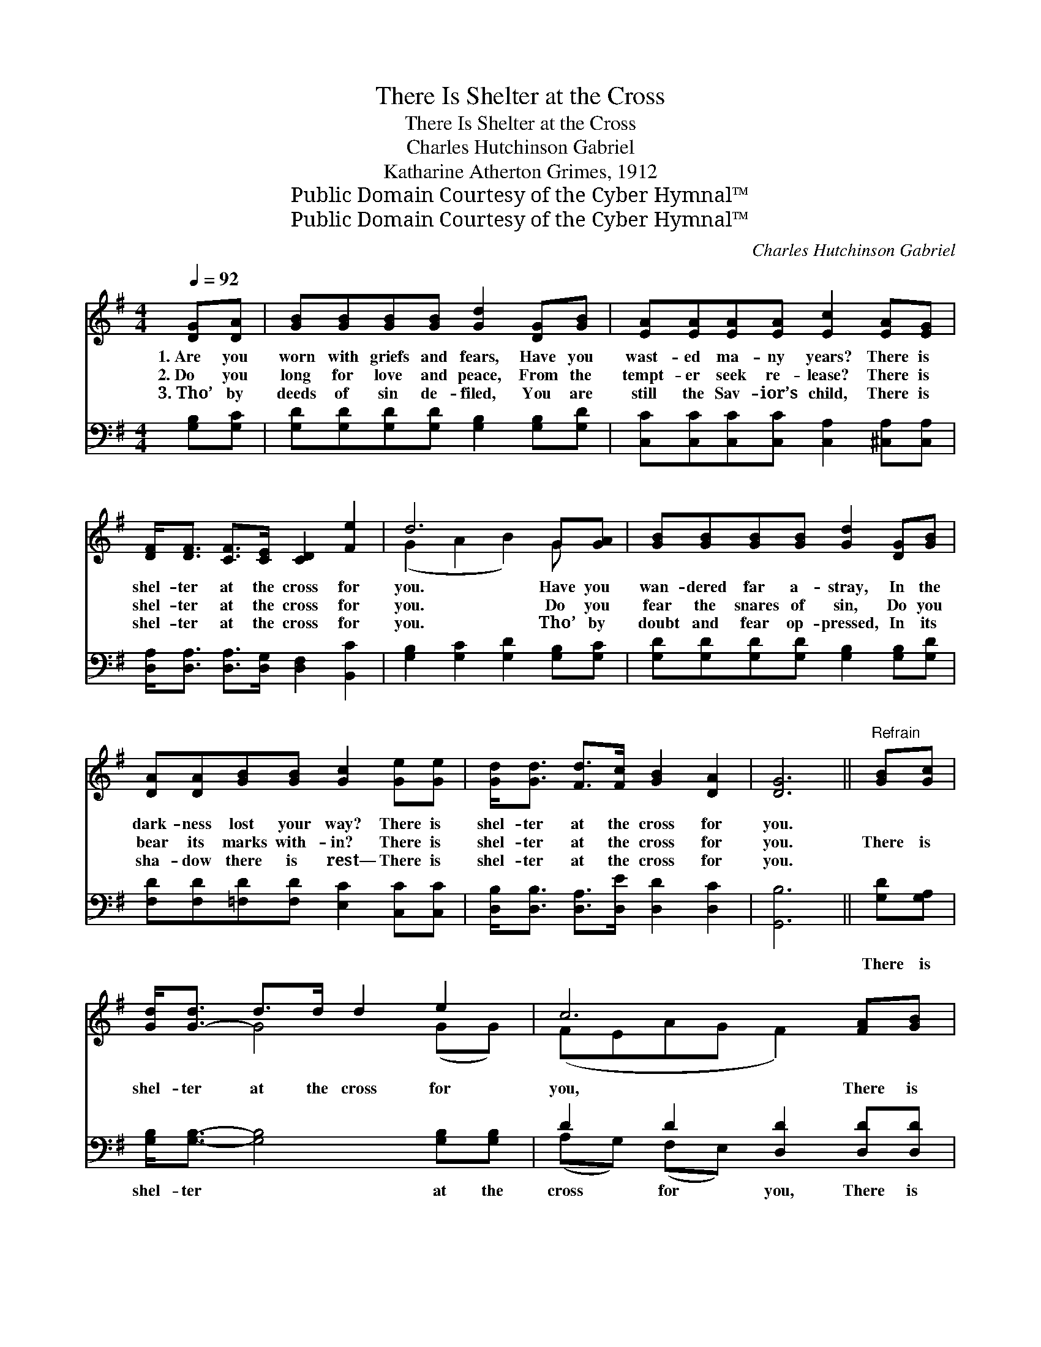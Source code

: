 X:1
T:There Is Shelter at the Cross
T:There Is Shelter at the Cross
T:Charles Hutchinson Gabriel
T:Katharine Atherton Grimes, 1912
T:Public Domain Courtesy of the Cyber Hymnal™
T:Public Domain Courtesy of the Cyber Hymnal™
C:Charles Hutchinson Gabriel
Z:Public Domain
Z:Courtesy of the Cyber Hymnal™
%%score ( 1 2 ) ( 3 4 )
L:1/8
Q:1/4=92
M:4/4
K:G
V:1 treble 
V:2 treble 
V:3 bass 
V:4 bass 
V:1
 [DG][DA] | [GB][GB][GB][GB] [Gd]2 [DG][GB] | [EA][EA][EA][EA] [Ec]2 [EA][EG] | %3
w: 1.~Are you|worn with griefs and fears, Have you|wast- ed ma- ny years? There is|
w: 2.~Do you|long for love and peace, From the|tempt- er seek re- lease? There is|
w: 3.~Tho’ by|deeds of sin de- filed, You are|still the Sav- ior’s child, There is|
 [DF]<[DF] [CF]>[CE] [CD]2 [Fe]2 | d6 G[GA] | [GB][GB][GB][GB] [Gd]2 [DG][GB] | %6
w: shel- ter at the cross for|you. Have you|wan- dered far a- stray, In the|
w: shel- ter at the cross for|you. Do you|fear the snares of sin, Do you|
w: shel- ter at the cross for|you. Tho’ by|doubt and fear op- pressed, In its|
 [DA][DA][GB][GB] [Gc]2 [Ge][Ge] | [Gd]<[Gd] [Fd]>[Fc] [GB]2 [DA]2 | [DG]6 ||"^Refrain" [GB][Gc] | %10
w: dark- ness lost your way? There is|shel- ter at the cross for|you.||
w: bear its marks with- in? There is|shel- ter at the cross for|you.|There is|
w: sha- dow there is rest— There is|shel- ter at the cross for|you.||
 [Gd]<[G-d] d>d d2 e2 | c6 [FA][GB] | [Ac]<[A-c] c>c c2 d4 | B6 [GB][Gc] | %14
w: ||||
w: shel- ter at the cross for|you, There is|shel- ter at the cross for|you; By a|
w: ||||
 [Gd][Gd][Gd][GB] [DG]2 [DA][=FB] | [Ec][Ec][Ec][EA] [CE]2 [Ge][Ge] | %16
w: ||
w: world of sin de- nied, Je- sus|suf- fered there and died; There is|
w: ||
 [Gd]<[Gd] [Fd]>[Fc] [GB]2 [DA]2 | [DG]6 |] %18
w: ||
w: shel- ter at the cross for|you.|
w: ||
V:2
 x2 | x8 | x8 | x8 | (G2 A2 B2) G x | x8 | x8 | x8 | x6 || x2 | x2 G4 (GG) | (FEAG F2) x2 | %12
 x2 A4 (FF) x2 | (G2 G2 G2) x2 | x8 | x8 | x8 | x6 |] %18
V:3
 [G,B,][G,C] | [G,D][G,D][G,D][G,D] [G,B,]2 [G,B,][G,D] | %2
w: ~ ~|~ ~ ~ ~ ~ ~ ~|
 [C,C][C,C][C,C][C,C] [C,A,]2 [^C,A,][C,A,] | [D,A,]<[D,A,] [D,A,]>[D,G,] [D,F,]2 [B,,C]2 | %4
w: ~ ~ ~ ~ ~ ~ ~|~ ~ ~ ~ ~ ~|
 [G,B,]2 [G,C]2 [G,D]2 [G,B,][G,C] | [G,D][G,D][G,D][G,D] [G,B,]2 [G,B,][G,D] | %6
w: ~ ~ ~ ~ ~|~ ~ ~ ~ ~ ~ ~|
 [F,D][F,D][=F,D][F,D] [E,C]2 [C,C][C,C] | [D,B,]<[D,B,] [D,A,]>[D,E] [D,D]2 [D,C]2 | [G,,B,]6 || %9
w: ~ ~ ~ ~ ~ ~ ~|~ ~ ~ ~ ~ ~|~|
 [G,D][G,A,] | [G,B,]<[G,B,]- [G,B,]4 [G,B,][G,B,] | D2 D2 [D,D]2 [D,D][D,D] | %12
w: There is|shel- ter * at the|cross for you, There is|
 [D,D]<[D,D]- [D,D]4 [D,A,][D,D] x2 | [G,D]2 [G,D]2 [G,D]2 [G,D][G,A,] | %14
w: shel- ter * at the|cross for you: * *|
 [G,B,][G,B,][G,B,][G,D] [G,B,]2 [G,C][G,D] | [C,C][C,G,][C,G,][C,G,] [C,G,]2 [C,C][C,C] | %16
w: ||
 [D,B,]<[D,B,] [D,A,]>[D,E] [D,D]2 [D,C]2 | [G,,B,]6 |] %18
w: ||
V:4
 x2 | x8 | x8 | x8 | x8 | x8 | x8 | x8 | x6 || x2 | x8 | (A,G,) (F,E,) x4 | x10 | x8 | x8 | x8 | %16
 x8 | x6 |] %18

